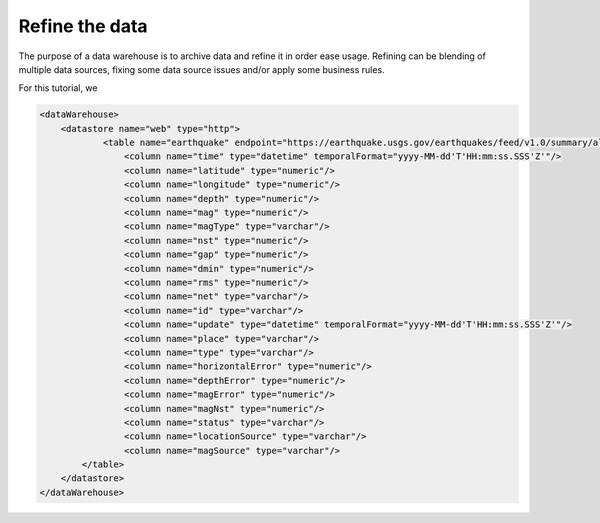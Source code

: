 .. _tuto_refine:

Refine the data 
-----------------

The purpose of a data warehouse is to archive data and 
refine it in order ease usage. Refining can be 
blending of multiple data sources, fixing some
data source issues and/or apply some business rules.

For this tutorial, we 

.. code-block:: xml

    <dataWarehouse>
        <datastore name="web" type="http">
                <table name="earthquake" endpoint="https://earthquake.usgs.gov/earthquakes/feed/v1.0/summary/all_day.csv" format="csv" csvHeader="true">
                    <column name="time" type="datetime" temporalFormat="yyyy-MM-dd'T'HH:mm:ss.SSS'Z'"/>
                    <column name="latitude" type="numeric"/>
                    <column name="longitude" type="numeric"/>
                    <column name="depth" type="numeric"/>
                    <column name="mag" type="numeric"/>
                    <column name="magType" type="varchar"/>
                    <column name="nst" type="numeric"/>
                    <column name="gap" type="numeric"/>
                    <column name="dmin" type="numeric"/>
                    <column name="rms" type="numeric"/>
                    <column name="net" type="varchar"/>
                    <column name="id" type="varchar"/>
                    <column name="update" type="datetime" temporalFormat="yyyy-MM-dd'T'HH:mm:ss.SSS'Z'"/>
                    <column name="place" type="varchar"/>
                    <column name="type" type="varchar"/>
                    <column name="horizontalError" type="numeric"/>
                    <column name="depthError" type="numeric"/>
                    <column name="magError" type="numeric"/>
                    <column name="magNst" type="numeric"/>
                    <column name="status" type="varchar"/>
                    <column name="locationSource" type="varchar"/>
                    <column name="magSource" type="varchar"/>
            </table>
        </datastore>
    </dataWarehouse>
